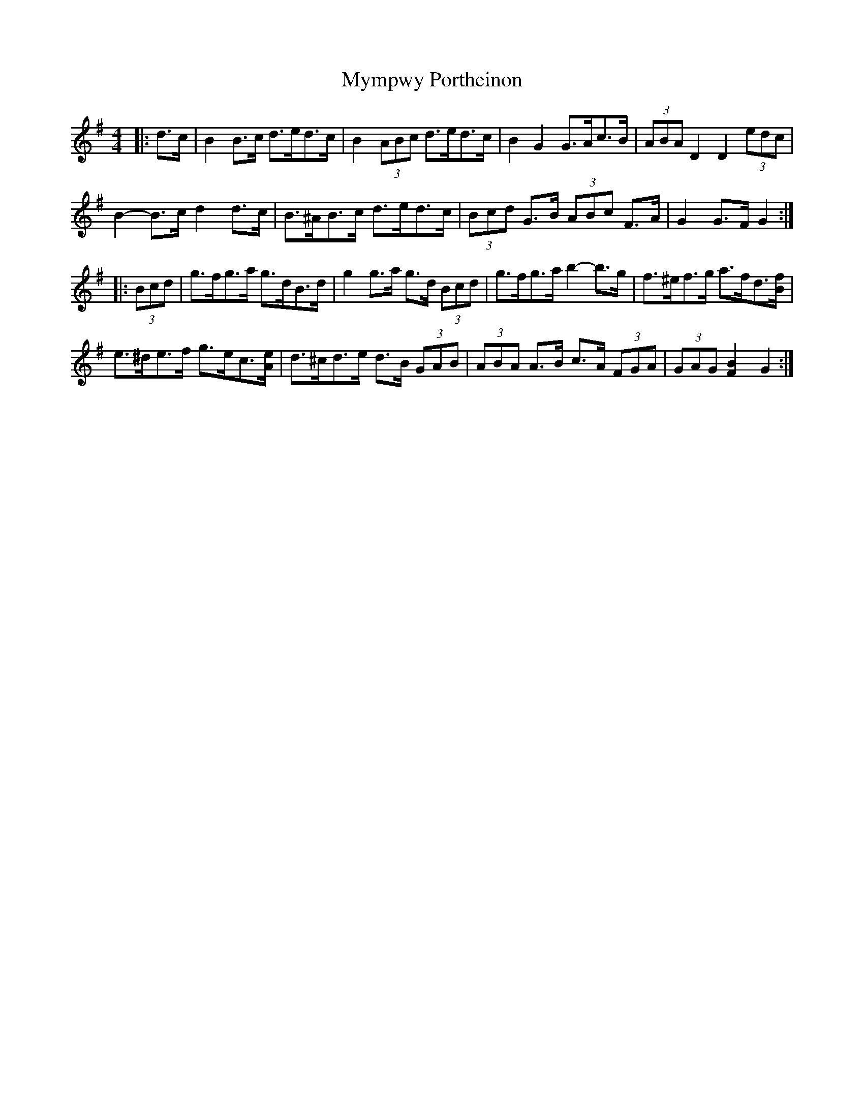 X: 28864
T: Mympwy Portheinon
R: hornpipe
M: 4/4
K: Gmajor
|:d>c|B2 B>c d>ed>c|B2 (3ABc d>ed>c|B2 G2 G>Ac>B|(3ABA D2 D2 (3edc|
B2- B>c d2 d>c|B>^AB>c d>ed>c|(3Bcd G>B (3ABc F>A|G2 G>F G2:|
|:(3Bcd|g>fg>a g>dB>d|g2 g>a g>d (3Bcd|g>fg>a b2- b>g|f>^ef>g a>fd3/2[B/f/]|
e>^de>f g>ec3/2[A/e/]|d>^cd>e d>B (3GAB|(3ABA A>B c>A (3FGA|(3GAG [F2B2] G2:|

